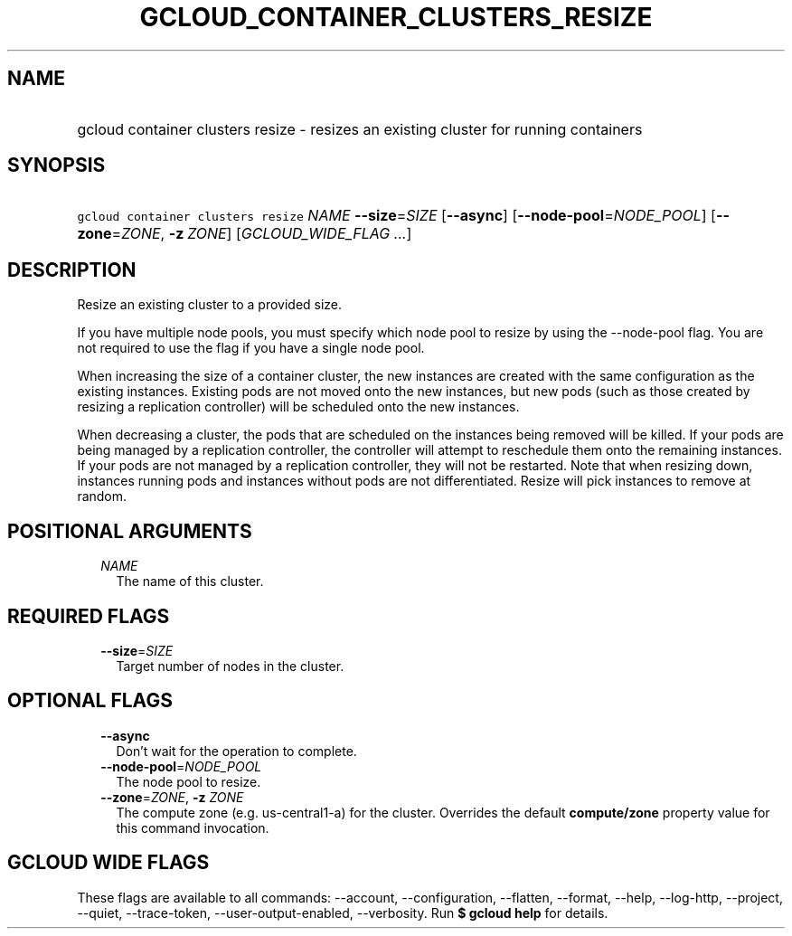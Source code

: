 
.TH "GCLOUD_CONTAINER_CLUSTERS_RESIZE" 1



.SH "NAME"
.HP
gcloud container clusters resize \- resizes an existing cluster for running containers



.SH "SYNOPSIS"
.HP
\f5gcloud container clusters resize\fR \fINAME\fR \fB\-\-size\fR=\fISIZE\fR [\fB\-\-async\fR] [\fB\-\-node\-pool\fR=\fINODE_POOL\fR] [\fB\-\-zone\fR=\fIZONE\fR,\ \fB\-z\fR\ \fIZONE\fR] [\fIGCLOUD_WIDE_FLAG\ ...\fR]



.SH "DESCRIPTION"

Resize an existing cluster to a provided size.

If you have multiple node pools, you must specify which node pool to resize by
using the \-\-node\-pool flag. You are not required to use the flag if you have
a single node pool.

When increasing the size of a container cluster, the new instances are created
with the same configuration as the existing instances. Existing pods are not
moved onto the new instances, but new pods (such as those created by resizing a
replication controller) will be scheduled onto the new instances.

When decreasing a cluster, the pods that are scheduled on the instances being
removed will be killed. If your pods are being managed by a replication
controller, the controller will attempt to reschedule them onto the remaining
instances. If your pods are not managed by a replication controller, they will
not be restarted. Note that when resizing down, instances running pods and
instances without pods are not differentiated. Resize will pick instances to
remove at random.



.SH "POSITIONAL ARGUMENTS"

.RS 2m
.TP 2m
\fINAME\fR
The name of this cluster.


.RE
.sp

.SH "REQUIRED FLAGS"

.RS 2m
.TP 2m
\fB\-\-size\fR=\fISIZE\fR
Target number of nodes in the cluster.


.RE
.sp

.SH "OPTIONAL FLAGS"

.RS 2m
.TP 2m
\fB\-\-async\fR
Don't wait for the operation to complete.

.TP 2m
\fB\-\-node\-pool\fR=\fINODE_POOL\fR
The node pool to resize.

.TP 2m
\fB\-\-zone\fR=\fIZONE\fR, \fB\-z\fR \fIZONE\fR
The compute zone (e.g. us\-central1\-a) for the cluster. Overrides the default
\fBcompute/zone\fR property value for this command invocation.


.RE
.sp

.SH "GCLOUD WIDE FLAGS"

These flags are available to all commands: \-\-account, \-\-configuration,
\-\-flatten, \-\-format, \-\-help, \-\-log\-http, \-\-project, \-\-quiet,
\-\-trace\-token, \-\-user\-output\-enabled, \-\-verbosity. Run \fB$ gcloud
help\fR for details.
